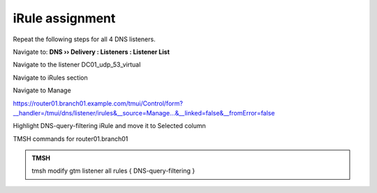 iRule assignment
############################

Repeat the following steps for all 4 DNS listeners.

Navigate to: **DNS  ››  Delivery : Listeners : Listener List**

.. image:: /class/media/listener-assignment-1.png

Navigate to the listener DC01_udp_53_virtual 

.. image:: /class/media/mod7lab2-listener.png

Navigate to iRules section

.. image:: /class/media/mod7lab2-irule.png

Navigate to Manage

.. image:: /class/media/irule-assignment-4-c.png

https://router01.branch01.example.com/tmui/Control/form?__handler=/tmui/dns/listener/irules&__source=Manage...&__linked=false&__fromError=false

Highlight DNS-query-filtering iRule and move it to Selected column

.. image:: /class/media/irule-assignment-5-c.png

TMSH commands for router01.branch01 

.. admonition:: TMSH

   tmsh modify gtm listener all rules { DNS-query-filtering }
